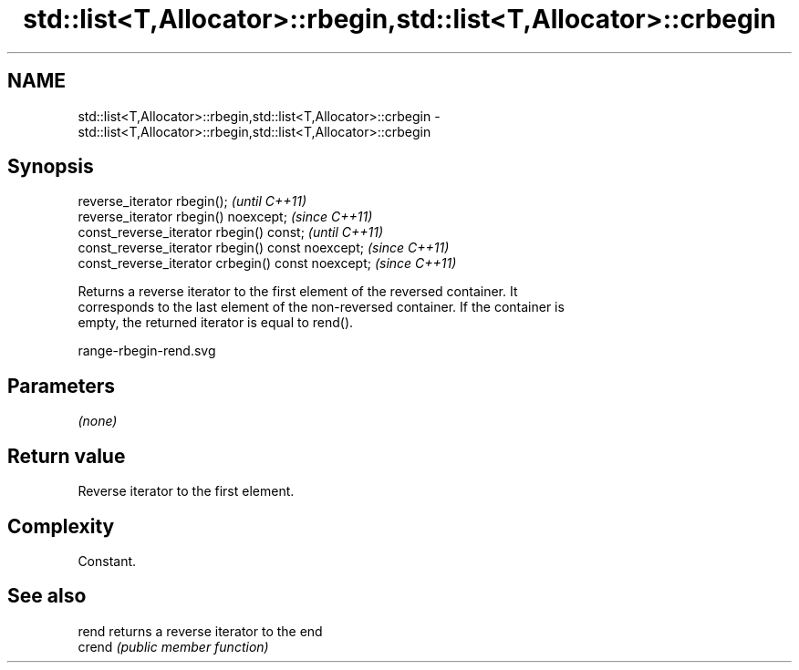 .TH std::list<T,Allocator>::rbegin,std::list<T,Allocator>::crbegin 3 "2019.08.27" "http://cppreference.com" "C++ Standard Libary"
.SH NAME
std::list<T,Allocator>::rbegin,std::list<T,Allocator>::crbegin \- std::list<T,Allocator>::rbegin,std::list<T,Allocator>::crbegin

.SH Synopsis
   reverse_iterator rbegin();                        \fI(until C++11)\fP
   reverse_iterator rbegin() noexcept;               \fI(since C++11)\fP
   const_reverse_iterator rbegin() const;            \fI(until C++11)\fP
   const_reverse_iterator rbegin() const noexcept;   \fI(since C++11)\fP
   const_reverse_iterator crbegin() const noexcept;  \fI(since C++11)\fP

   Returns a reverse iterator to the first element of the reversed container. It
   corresponds to the last element of the non-reversed container. If the container is
   empty, the returned iterator is equal to rend().

   range-rbegin-rend.svg

.SH Parameters

   \fI(none)\fP

.SH Return value

   Reverse iterator to the first element.

.SH Complexity

   Constant.

.SH See also

   rend  returns a reverse iterator to the end
   crend \fI(public member function)\fP
